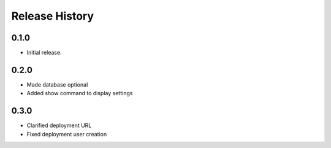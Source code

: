 .. :changelog:

Release History
===============

0.1.0
++++++
* Initial release.

0.2.0
++++++
* Made database optional
* Added show command to display settings

0.3.0
++++++
* Clarified deployment URL
* Fixed deployment user creation